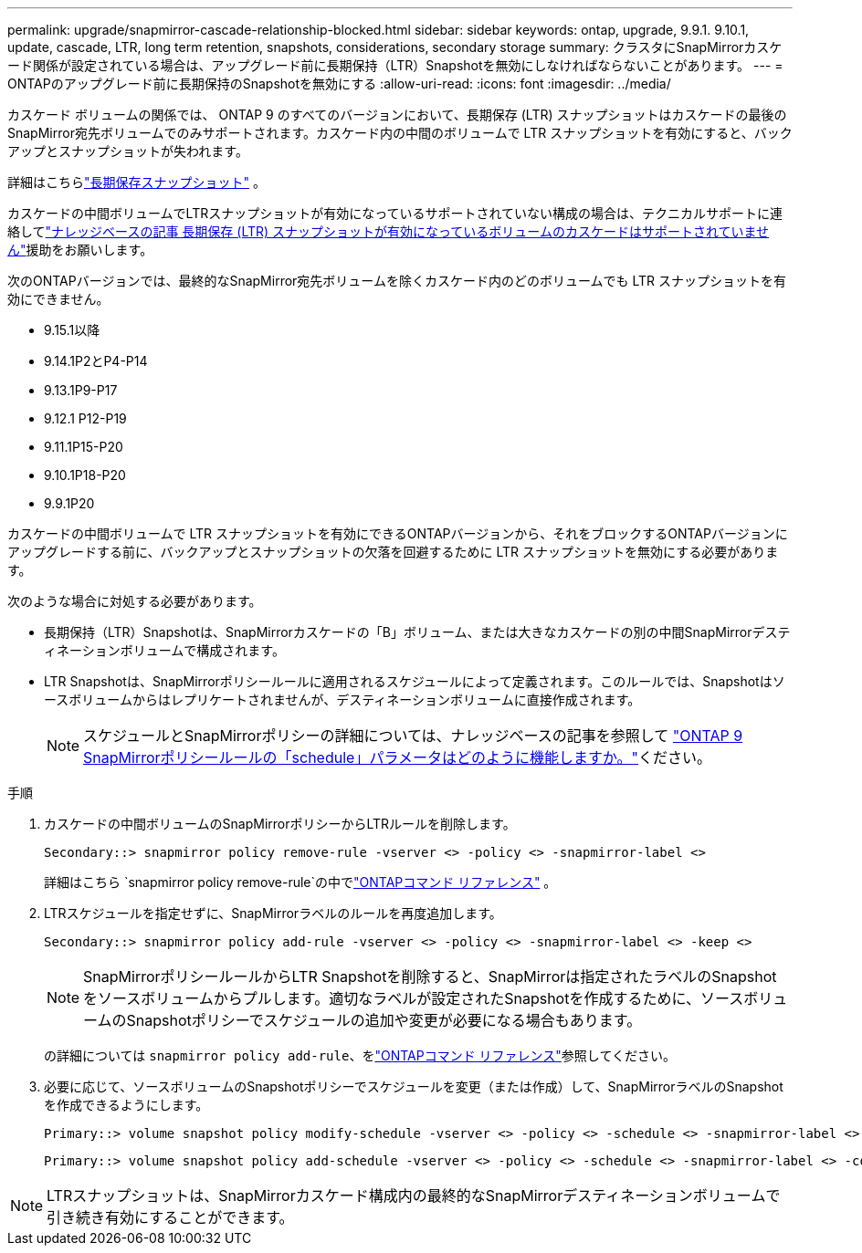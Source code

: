 ---
permalink: upgrade/snapmirror-cascade-relationship-blocked.html 
sidebar: sidebar 
keywords: ontap, upgrade, 9.9.1. 9.10.1, update, cascade, LTR, long term retention, snapshots, considerations, secondary storage 
summary: クラスタにSnapMirrorカスケード関係が設定されている場合は、アップグレード前に長期保持（LTR）Snapshotを無効にしなければならないことがあります。 
---
= ONTAPのアップグレード前に長期保持のSnapshotを無効にする
:allow-uri-read: 
:icons: font
:imagesdir: ../media/


[role="lead"]
カスケード ボリュームの関係では、 ONTAP 9 のすべてのバージョンにおいて、長期保存 (LTR) スナップショットはカスケードの最後のSnapMirror宛先ボリュームでのみサポートされます。カスケード内の中間のボリュームで LTR スナップショットを有効にすると、バックアップとスナップショットが失われます。

詳細はこちらlink:../data-protection/long-term-retention-snapshots-concept.html["長期保存スナップショット"^] 。

カスケードの中間ボリュームでLTRスナップショットが有効になっているサポートされていない構成の場合は、テクニカルサポートに連絡してlink:https://kb.netapp.com/on-prem/ontap/DP/SnapMirror/SnapMirror-KBs/Cascading_a_volume_with_Long-Term_Retention_(LTR)_snapshots_enabled_is_not_supported["ナレッジベースの記事 長期保存 (LTR) スナップショットが有効になっているボリュームのカスケードはサポートされていません"^]援助をお願いします。

次のONTAPバージョンでは、最終的なSnapMirror宛先ボリュームを除くカスケード内のどのボリュームでも LTR スナップショットを有効にできません。

* 9.15.1以降
* 9.14.1P2とP4-P14
* 9.13.1P9-P17
* 9.12.1 P12-P19
* 9.11.1P15-P20
* 9.10.1P18-P20
* 9.9.1P20


カスケードの中間ボリュームで LTR スナップショットを有効にできるONTAPバージョンから、それをブロックするONTAPバージョンにアップグレードする前に、バックアップとスナップショットの欠落を回避するために LTR スナップショットを無効にする必要があります。

次のような場合に対処する必要があります。

* 長期保持（LTR）Snapshotは、SnapMirrorカスケードの「B」ボリューム、または大きなカスケードの別の中間SnapMirrorデスティネーションボリュームで構成されます。
* LTR Snapshotは、SnapMirrorポリシールールに適用されるスケジュールによって定義されます。このルールでは、Snapshotはソースボリュームからはレプリケートされませんが、デスティネーションボリュームに直接作成されます。
+

NOTE: スケジュールとSnapMirrorポリシーの詳細については、ナレッジベースの記事を参照して https://kb.netapp.com/on-prem/ontap/DP/SnapMirror/SnapMirror-KBs/How_does_the_schedule_parameter_in_an_ONTAP_9_SnapMirror_policy_rule_work["ONTAP 9 SnapMirrorポリシールールの「schedule」パラメータはどのように機能しますか。"^]ください。



.手順
. カスケードの中間ボリュームのSnapMirrorポリシーからLTRルールを削除します。
+
[listing]
----
Secondary::> snapmirror policy remove-rule -vserver <> -policy <> -snapmirror-label <>
----
+
詳細はこちら `snapmirror policy remove-rule`の中でlink:https://docs.netapp.com/us-en/ontap-cli/snapmirror-policy-remove-rule.html["ONTAPコマンド リファレンス"^] 。

. LTRスケジュールを指定せずに、SnapMirrorラベルのルールを再度追加します。
+
[listing]
----
Secondary::> snapmirror policy add-rule -vserver <> -policy <> -snapmirror-label <> -keep <>
----
+

NOTE: SnapMirrorポリシールールからLTR Snapshotを削除すると、SnapMirrorは指定されたラベルのSnapshotをソースボリュームからプルします。適切なラベルが設定されたSnapshotを作成するために、ソースボリュームのSnapshotポリシーでスケジュールの追加や変更が必要になる場合もあります。

+
の詳細については `snapmirror policy add-rule`、をlink:https://docs.netapp.com/us-en/ontap-cli/snapmirror-policy-add-rule.html["ONTAPコマンド リファレンス"^]参照してください。

. 必要に応じて、ソースボリュームのSnapshotポリシーでスケジュールを変更（または作成）して、SnapMirrorラベルのSnapshotを作成できるようにします。
+
[listing]
----
Primary::> volume snapshot policy modify-schedule -vserver <> -policy <> -schedule <> -snapmirror-label <>
----
+
[listing]
----
Primary::> volume snapshot policy add-schedule -vserver <> -policy <> -schedule <> -snapmirror-label <> -count <>
----



NOTE: LTRスナップショットは、SnapMirrorカスケード構成内の最終的なSnapMirrorデスティネーションボリュームで引き続き有効にすることができます。
